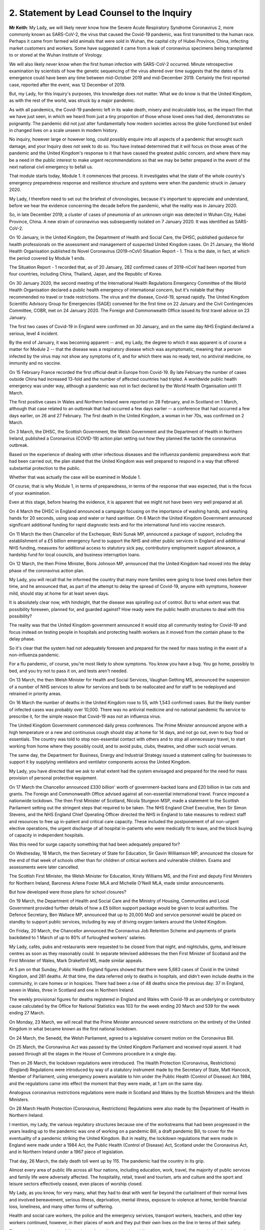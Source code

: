 2. Statement by Lead Counsel to the Inquiry
============================================

**Mr Keith**: My Lady, we will likely never know how the Severe Acute Respiratory Syndrome Coronavirus 2, more commonly known as SARS-CoV-2, the virus that caused the Covid-19 pandemic, was first transmitted to the human race. Perhaps it came from farmed wild animals that were sold in Wuhan, the capital city of Hubei Province, China, infecting market customers and workers. Some have suggested it came from a leak of coronavirus specimens being transplanted to or stored at the Wuhan Institute of Virology.

We will also likely never know when the first human infection with SARS-CoV-2 occurred. Minute retrospective examination by scientists of how the genetic sequencing of the virus altered over time suggests that the dates of its emergence could have been any time between mid-October 2019 and mid-December 2019. Certainly the first reported case, reported after the event, was 12 December of 2019.

But, my Lady, for this Inquiry's purposes, this knowledge does not matter. What we do know is that the United Kingdom, as with the rest of the world, was struck by a major pandemic.

As with all pandemics, the Covid-19 pandemic left in its wake death, misery and incalculable loss, as the impact film that we have just seen, in which we heard from just a tiny proportion of those whose loved ones had died, demonstrates so poignantly. The pandemic did not just alter fundamentally how modern societies across the globe functioned but ended in changed lives on a scale unseen in modern history.

No inquiry, however large or however long, could possibly enquire into all aspects of a pandemic that wrought such damage, and your Inquiry does not seek to do so. You have instead determined that it will focus on those areas of the pandemic and the United Kingdom's response to it that have caused the greatest public concern, and where there may be a need in the public interest to make urgent recommendations so that we may be better prepared in the event of the next national civil emergency to befall us.

That module starts today, Module 1. It commences that process. It investigates what the state of the whole country's emergency preparedness response and resilience structure and systems were when the pandemic struck in January 2020.

My Lady, I therefore need to set out the briefest of chronologies, because it's important to appreciate and understand, before we hear the evidence concerning the decade before the pandemic, what the reality was in January 2020.

So, in late December 2019, a cluster of cases of pneumonia of an unknown origin was detected in Wuhan City, Hubei Province, China. A new strain of coronavirus was subsequently isolated on 7 January 2020. It was identified as SARS-CoV-2.

On 10 January, in the United Kingdom, the Department of Health and Social Care, the DHSC, published guidance for health professionals on the assessment and management of suspected United Kingdom cases. On 21 January, the World Health Organisation published its Novel Coronavirus (2019-nCoV) Situation Report - 1. This is the date, in fact, at which the period covered by Module 1 ends.

The Situation Report - 1 recorded that, as of 20 January, 282 confirmed cases of 2019-nCoV had been reported from four countries, including China, Thailand, Japan, and the Republic of Korea.

On 30 January 2020, the second meeting of the International Health Regulations Emergency Committee of the World Health Organisation declared a public health emergency of international concern, but it's notable that they recommended no travel or trade restrictions. The virus and the disease, Covid-19, spread rapidly. The United Kingdom Scientific Advisory Group for Emergencies (SAGE) convened for the first time on 22 January and the Civil Contingencies Committee, COBR, met on 24 January 2020. The Foreign and Commonwealth Office issued its first travel advice on 23 January.

The first two cases of Covid-19 in England were confirmed on 30 January, and on the same day NHS England declared a serious, level 4 incident.

By the end of January, it was becoming apparent -- and, my Lady, the degree to which it was apparent is of course a matter for Module 2 -- that the disease was a respiratory disease which was asymptomatic, meaning that a person infected by the virus may not show any symptoms of it, and for which there was no ready test, no antiviral medicine, no immunity and no vaccine.

On 15 February France recorded the first official dealt in Europe from Covid-19. By late February the number of cases outside China had increased 13-fold and the number of affected countries had tripled. A worldwide public health emergency was under way, although a pandemic was not in fact declared by the World Health Organisation until 11 March.

The first positive cases in Wales and Northern Ireland were reported on 28 February, and in Scotland on 1 March, although that case related to an outbreak that had occurred a few days earlier -- a conference that had occurred a few days earlier, on 26 and 27 February. The first death in the United Kingdom, a woman in her 70s, was confirmed on 2 March.

On 3 March, the DHSC, the Scottish Government, the Welsh Government and the Department of Health in Northern Ireland, published a Coronavirus (COVID-19) action plan setting out how they planned the tackle the coronavirus outbreak.

Based on the experience of dealing with other infectious diseases and the influenza pandemic preparedness work that had been carried out, the plan stated that the United Kingdom was well prepared to respond in a way that offered substantial protection to the public.

Whether that was actually the case will be examined in Module 1.

Of course, that is why Module 1, in terms of preparedness, in terms of the response that was expected, that is the focus of your examination.

Even at this stage, before hearing the evidence, it is apparent that we might not have been very well prepared at all.

On 4 March the DHSC in England announced a campaign focusing on the importance of washing hands, and washing hands for 20 seconds, using soap and water or hand sanitiser. On 6 March the United Kingdom Government announced significant additional funding for rapid diagnostic tests and for the international fund into vaccine research.

On 11 March the then Chancellor of the Exchequer, Rishi Sunak MP, announced a package of support, including the establishment of a £5 billion emergency fund to support the NHS and other public services in England and additional NHS funding, measures for additional access to statutory sick pay, contributory employment support allowance, a hardship fund for local councils, and business interruption loans.

On 12 March, the then Prime Minister, Boris Johnson MP, announced that the United Kingdom had moved into the delay phase of the coronavirus action plan.

My Lady, you will recall that he informed the country that many more families were going to lose loved ones before their time, and he announced that, as part of the attempt to delay the spread of Covid-19, anyone with symptoms, however mild, should stay at home for at least seven days.

It is absolutely clear now, with hindsight, that the disease was spiralling out of control. But to what extent was that possibility foreseen, planned for, and guarded against? How ready were the public health structures to deal with this possibility?

The reality was that the United Kingdom government announced it would stop all community testing for Covid-19 and focus instead on testing people in hospitals and protecting health workers as it moved from the contain phase to the delay phase.

So it's clear that the system had not adequately foreseen and prepared for the need for mass testing in the event of a non-influenza pandemic.

For a flu pandemic, of course, you're most likely to show symptoms. You know you have a bug. You go home, possibly to bed, and you try not to pass it on, and tests aren't needed.

On 13 March, the then Welsh Minister for Health and Social Services, Vaughan Gething MS, announced the suspension of a number of NHS services to allow for services and beds to be reallocated and for staff to be redeployed and retrained in priority areas.

On 16 March the number of deaths in the United Kingdom rose to 55, with 1,543 confirmed cases. But the likely number of infected cases was probably over 10,000. There was no antiviral medicine and no national pandemic flu service to prescribe it, for the simple reason that Covid-19 was not an influenza virus.

The United Kingdom Government commenced daily press conferences. The Prime Minister announced anyone with a high temperature or a new and continuous cough should stay at home for 14 days, and not go out, even to buy food or essentials. The country was told to stop non-essential contact with others and to stop all unnecessary travel, to start working from home where they possibly could, and to avoid pubs, clubs, theatres, and other such social venues.

The same day, the Department for Business, Energy and Industrial Strategy issued a statement calling for businesses to support it by supplying ventilators and ventilator components across the United Kingdom.

My Lady, you have directed that we ask to what extent had the system envisaged and prepared for the need for mass provision of personal protective equipment.

On 17 March the Chancellor announced £330 billion' worth of government-backed loans and £20 billion in tax cuts and grants. The Foreign and Commonwealth Office advised against all non-essential international travel. France imposed a nationwide lockdown. The then First Minister of Scotland, Nicola Sturgeon MSP, made a statement to the Scottish Parliament setting out the stringent steps that required to be taken. The NHS England Chief Executive, then Sir Simon Stevens, and the NHS England Chief Operating Officer directed the NHS in England to take measures to redirect staff and resources to free up in-patient and critical care capacity. These included the postponement of all non-urgent elective operations, the urgent discharge of all hospital in-patients who were medically fit to leave, and the block buying of capacity in independent hospitals.

Was this need for surge capacity something that had been adequately prepared for?

On Wednesday, 18 March, the then Secretary of State for Education, Sir Gavin Williamson MP, announced the closure for the end of that week of schools other than for children of critical workers and vulnerable children. Exams and assessments were later cancelled.

The Scottish First Minister, the Welsh Minister for Education, Kirsty Williams MS, and the First and deputy First Ministers for Northern Ireland, Baroness Arlene Foster MLA and Michelle O'Neill MLA, made similar announcements.

But how developed were those plans for school closures?

On 19 March, the Department of Health and Social Care and the Ministry of Housing, Communities and Local Government provided further details of how a £5 billion support package would be given to local authorities. The Defence Secretary, Ben Wallace MP, announced that up to 20,000 MoD and service personnel would be placed on standby to support public services, including by way of driving oxygen tankers around the United Kingdom.

On Friday, 20 March, the Chancellor announced the Coronavirus Job Retention Scheme and payments of grants backdated to 1 March of up to 80% of furloughed workers' salaries.

My Lady, cafés, pubs and restaurants were requested to be closed from that night, and nightclubs, gyms, and leisure centres as soon as they reasonably could. In separate televised addresses the then First Minister of Scotland and the First Minister of Wales, Mark Drakeford MS, made similar appeals.

At 5 pm on that Sunday, Public Health England figures showed that there were 5,683 cases of Covid in the United Kingdom, and 281 deaths. At that time, the data referred only to deaths in hospitals, and didn't even include deaths in the community, in care homes or in hospices. There had been a rise of 48 deaths since the previous day: 37 in England, seven in Wales, three in Scotland and one in Northern Ireland.

The weekly provisional figures for deaths registered in England and Wales with Covid-19 as an underlying or contributory cause calculated by the Office for National Statistics was 103 for the week ending 20 March and 539 for the week ending 27 March.

On Monday, 23 March, we will recall that the Prime Minister announced severe restrictions on the entirety of the United Kingdom in what became known as the first national lockdown.

On 24 March, the Senedd, the Welsh Parliament, agreed to a legislative consent motion on the Coronavirus Bill.

On 25 March, the Coronavirus Act was passed by the United Kingdom Parliament and received royal assent. It had passed through all the stages in the House of Commons procedure in a single day.

Then on 26 March, the lockdown regulations were introduced. The Health Protection (Coronavirus, Restrictions) (England) Regulations were introduced by way of a statutory instrument made by the Secretary of State, Matt Hancock, Member of Parliament, using emergency powers available to him under the Public Health (Control of Disease) Act 1984, and the regulations came into effect the moment that they were made, at 1 pm on the same day.

Analogous coronavirus restrictions regulations were made in Scotland and Wales by the Scottish Ministers and the Welsh Ministers.

On 28 March Health Protection (Coronavirus, Restrictions) Regulations were also made by the Department of Health in Northern Ireland.

I mention, my Lady, the various regulatory structures because one of the workstreams that had been progressed in the years leading up to the pandemic was one of working on a pandemic Bill, a draft pandemic Bill, to cover for the eventuality of a pandemic striking the United Kingdom. But in reality, the lockdown regulations that were made in England were made under a 1984 Act, the Public Health (Control of Disease) Act, Scotland under the Coronavirus Act, and in Northern Ireland under a 1967 piece of legislation.

That day, 26 March, the daily death toll went up by 115. The pandemic had the country in its grip.

Almost every area of public life across all four nations, including education, work, travel, the majority of public services and family life were adversely affected. The hospitality, retail, travel and tourism, arts and culture and the sport and leisure sectors effectively ceased, even places of worship closed.

My Lady, as you know, for very many, what they had to deal with went far beyond the curtailment of their normal lives and involved bereavement, serious illness, deprivation, mental illness, exposure to violence at home, terrible financial loss, loneliness, and many other forms of suffering.

Health and social care workers, the police and the emergency services, transport workers, teachers, and other key workers continued, however, in their places of work and they put their own lives on the line in terms of their safety.

The months and years that followed, we all recall, saw death and illness on an unprecedented scale, but I don't need to set out, even in outline, the events that followed. The lifting of the first lockdown, the further lockdowns, the local restrictions, the gradual differences of approach between the United Kingdom and the devolved administrations, and finally the route out of the pandemic afforded by the gift of vaccines.

That is because, for the purposes of this module, the state of preparedness must be measured against the reality of when the pandemic first struck, January 2020.

It's my solemn duty to record that government figures state that up to 12 May 2023 in England there have been 192,231 deaths where Covid-19 was recorded on the death certificate. In Scotland, the figure is 17,603. In Wales, it is 11,848. And in Northern Ireland, 5,295, making a total across the United Kingdom of 226,977 lives.

My Lady, by the measure of excess deaths or excess mortality, that is to say the number of deaths from all causes over and above what would be expected under normal conditions, had the pandemic not occurred, so capturing not only confirmed deaths but also Covid-19 deaths that were not correctly diagnosed or reported, as well as other causes that are attributable to the pandemic, the figures are likely to be higher still.

Research reveals that mortality rates were significantly higher among people with pre-existing conditions such as dementia and Alzheimer's disease, heart disease, high blood pressure and diabetes.

Shockingly, mortality was 2.6 times higher in the most deprived than the least deprived tenth of areas. People from some ethnic minority groups had a significantly higher risk of being infected by Covid-19 and also of dying from it.

Covid-19 mortality during the pandemic was highest in people from the Bangladeshi, Pakistani and Black Caribbean communities, and mortality rates were higher among people with a self-reported disability or a learning disability.

So the big question for Module 1 is to what extent were those terrible outcomes either foreseen or capable of mitigation?

My Lady, the pandemic has had profound financial and economic consequences. It's put National Health systems under enormous and continuing pressure. The impact on the healthcare systems, its operations, its waiting lists and on elective care has been immense. Millions of patients have either not sought or received treatment and the backlog has now reached historic levels.

Jobs and businesses have been destroyed, and livelihoods were taken away. The pandemic disrupted the education of children and young people, put children at risk, and has left us with an enduring concern that the pandemic furthered disparities in attainment and development.

The pandemic impacted the most disadvantaged communities in society all the more, both in terms of the consequences of getting the virus and in terms of the steps taken to combat the virus. Societal damage in terms of the exacerbation of inequalities and the denial of access to opportunity has been widespread. Its impact will be felt for decades to come.

My Lady, the emergence of this natural disaster could not have been avoided. But the key issue is whether that impact that I have described was inevitable. Were those terrible consequences inexorable or were they avoidable or capable of mitigation?

The starting point for your Inquiry is that whilst we may not know the moment that this virus came into existence, or how exactly it made its way into the human race, we do know that the possibility of a pandemic had been foretold and thought about. Indeed, it had long been assessed by planners that there was a significant risk of a non-influenza pandemic and an even greater risk of a flu pandemic.

Such risks were assessed and thought about, and planned for, and prepared for, and written about by the departments, bodies, agencies, services, responders and personnel who make up the United Kingdom's emergency preparedness, resilience and response structures, the EPRR structure, the first major acronym to which it's my unhappy duty to refer in an area infested by acronyms.

But fundamentally, in relation to significant aspects of the Covid-19 pandemic, we were taken by surprise. Huge, urgent and complex policy decisions were required to be taken in relation to shielding, employment support, managing disruption to schools, borders, lockdowns, and non-pharmaceutical interventions, restrictions, social restrictions, and, equally importantly, the profoundly unequal impact of the pandemic on the vulnerable and the marginalised.

Few of those areas were anticipated, let alone considered in detail.

My Lady, no amount of foresight or planning can guarantee that a country will not make mistakes when a disease strikes, but that does not mean that we should not strive to be as ready as we sensibly can be. No country can be perfectly prepared, but it can certainly be underprepared, and so it is to the adequacy and sufficiency of those structures, the plans, the steps taken to prepare, and the degree to which the country was resilient, that is to say able to respond and bounce back, that this first phase of the Covid-19 Inquiry turns its attention.

Module 1 will ask: were the right EPRR structures in place, the right procedures, the right plans? Was the system of central devolved regional and local government response available and ready to go? Did civil contingency planners think carefully enough about the risks of a pandemic and how they could best prepare for the crises which might develop from those risks?

Module 1 will look at whether the EPRR system was effective and practical, that the bodies and structures that populate it were fit for purpose and not duplicative or obsolete.

We will ask whether the system was designed to work well under pressure, whether it gave responders, nationally and locally, the proper tools to respond with. We want to know whether the policy documents and planning guidance were useful, and not tarnished with bureaucracy or prescriptive overmanagement or jargon.

Most of the evidence over the next six weeks will be concerned with those issues.

My Lady, standing back, there can, however, be no proper scrutiny of the pandemic planning -- with which of course you are primarily concerned -- without a simultaneous detailed examination of the actual civil emergency structures upon which pandemic planning rests, because pandemic planning is, of course, just a feature of the wider civil emergency structure.

So, my Lady, the Inquiry will be looking at whether, as a nation, we were sufficiently resilient. Resilience is related to capacity and concerns the ability of a country to resist, absorb and recover from shock.

The ability to recover is closely connected to the general health and wealth of the country as a whole. It is for this reason that part of the module, as well as later modules in your Inquiry which will focus specifically on inequalities, will explore what state the nation was in as we entered the pandemic. Did the high levels of heart disease, diabetes, respiratory illness and obesity renders us more vulnerable? Had there been a slowdown in health improvement in the decade before? Had health inequalities widened? Did emergency planning sufficiently account for pre-existing health and societal inequalities, deprivation, structural racism, and other forms of discrimination which undoubtedly exist in society?

As for wealth, it is self-evident that the capacity of any country's public health care and social care systems to be able to cope with a pandemic is constrained by funding, and therefore you need to enquire how well funded were the United Kingdom's health structures. To what degree have our public services, especially those of health and social care, suffered from underinvestment? How well resourced were the United Kingdom's public health structures?

My Lady, these questions must be asked. This is not because it lies in the power of your Inquiry to resolve them. The Inquiry plainly cannot of itself bring about general improvements in health, social care or public services, let alone direct that they be made.

The questions must be asked because I have no doubt that if you conclude that, as a country, we were insufficiently resilient and that, in future, different political and financial choices may have to be made in order to render us better able to withstand a system shock, you will want to say so.

But the need for all these questions is obvious. First, the bereaved and those who otherwise suffered, of whom there are very many in number, are entitled to know if anything could have been done to prevent their loss or reduce their suffering.

Second, if we were shocked by the outbreak of Covid-19, history suggests we should not have been. Epidemics, that is to say the occurrence of a disease in a population at a level that is significantly above the baseline level, occur frequently. They can come on extraordinarily rapidly and spread very quickly. They kill large numbers of people.

Pandemics, whilst rarer, are not new. Ever since humans have walked on this earth, pandemic disease -- the Black Death, plague, cholera, typhoid, yellow fever, influenza and Ebola -- has walked with us, and scientists are clear that there is an ever-increasing risk of pandemics in the future.

Diseases from animals, zoonotic diseases, pose a perpetual threat. A large proportion of those viruses which infect mammals are capable of infecting humans, and many of them have been associated with human deaths. At the same time, diseases are becoming more prevalent and are being spread wider and faster on account of globalisation and urbanisation.

So it's vital that international surveillance and alert systems work effectively.

Furthermore, terrible though it is to acknowledge, the rate in the United Kingdom at which Covid-19 generally killed those persons who were confirmed to have been infected with it, the case fatality rate, was relatively low, around 1%. The 1918 H1N1 flu pandemic was worse. Its case fatality rate was around 2.5% to 6% and it caused a massive number of deaths worldwide. The estimates of death ranged in that pandemic from 17.5 million to 100 million.

The case fatality rates of other diseases, such as variant Creutzfeldt-Jakob disease, Ebola and smallpox were also much higher than SARS-CoV-2. Significantly, the case fatality rate of MERS, the Middle East Respiratory Syndrome coronavirus, the disease from camels that erupted in 2012 in the Kingdom of Saudi Arabia, was about 34.3%. SARS -- severe acute respiratory syndrome -- CoV-1, the earlier coronavirus pandemic in 2002, was around 9.6%.

The relatively mild swine flu in 2009-10, about which we'll hear a considerable amount of evidence in due course, was less than 0.01%.

What is critical, therefore, is transmissibility. The more infectious the disease, the more people are infected and the greater number of people that will die. So the disease which poses the greatest risk to human life is the one that is both highly infectious or transmissible and, once transmitted, severe or deadly.

At the moment there are two notable subtypes of avian influenza or bird flu that are prevalent. Both have extremely high case fatality rates. Fortuitously they haven't yet sustained human to human transmission. Let us hope they never do. But the possibility cannot be ruled out, which of course adds an even greater impetus for the need to ensure that our systems of preparedness are ready.

My Lady, the module is ambitious in terms of its scope. The documentary material which it encompasses is vast. But there is a limit, and I need to make plain what those limits are.

First, Module 1 is not an inquiry into all aspects of the United Kingdom's emergency planning systems. It's only an inquiry into those parts of the general structures as is necessary to enable you to answer the questions: were the structures and systems ready for the pandemic that struck and how can we make them better ready for next time?

Secondly, Module 1 has a timeframe, and I've already referred to the second date, the end date, 21 January 2020, when the Situation Report - 1 was issued by the World Health Organisation. It is beyond the ability of your Inquiry to go back before June 2009, which was when the World Health Organisation announced that scientific criteria for an influenza pandemic had been met for what became known as the 2009 swine flu pandemic.

A third important point is that the Inquiry needs to be aware of the difference between structure, central government departments, regional government, devolved administrations and the like; policy, which is government departments and bodies setting out rules as to how they'll go about deciding what to do; the planning, what is everyone meant to do; and finally, operational response, how services and help are actually provided.

They are all important, but operational response is not a matter for Module 1. Equally, issues such as the core political and administrative decision-making, the merits and the timings of national lockdowns, vaccines, the specifics of healthcare, the response of the care sector, the detail of Test and Trace, PPE procurement, financial assistance, the government's response, and the impact of the pandemic on various sectors of the country, particularly including the vulnerable, are for later modules. The more detailed explanation of the way in which the country responded has to await those later modules.

May I now then turn to the system for preparedness.

It is obvious, my Lady, that the degree to which Covid-19 could be prevented from laying waste to society was a matter within the control of government and the systems for EPRR which existed. Those systems may not be able to stop a pandemic in its tracks, but they ought to be able to put in place measures of understanding a virus, understanding and forecasting how it might develop, tracking it, limiting transmission and coping with the consequences of large scale transmission.

In order to see what worked well and what faltered or failed, I'm afraid it's necessary to have a basic level of understanding of how the systems were set up. Many following this opening statement may have some appreciation of the terms and of the bodies of the structures, but for those who do not, it's necessary to set out some short definitions and explanations which will assist in their understanding of the evidence which you will shortly hear.

My Lady, it is a particularly complicated system. To help us guide listeners through it, could we have, please, on the screen, a document prepared by the Inquiry, INQ000204014.

My Lady, this is a document which the Inquiry team have prepared which sets out the basic structures concerning EPRR for the United Kingdom and England and also for Scotland, Wales and Northern Ireland. The INQ number is just a reference to the Inquiry's electronic document system. I should say that this is a document which is evolving. We will improve it as we go along in light of helpful comments from the core participants and the various government and devolved administrations of the United Kingdom.

Could we go forward, please, to page 4. That, my Lady, is a schematic representation of the United Kingdom and England's emergency preparedness, resilience and response system.

Starting from the top, the Cabinet Office, of whom of course we've heard much in recent days, is the government department in the United Kingdom responsible for supporting the Prime Minister and the Cabinet. It is composed of various units that support Cabinet Committees and which co-ordinate the delivery of government objectives, but primarily working with other government departments.

One of its most important functions is national security and the co-ordination of the United Kingdom Government's response to crises.

My Lady, it's obvious that in an emergency the Cabinet Office needs to draw on the expertise of other government departments in its emergency planning, and so there is something called the lead government department.

In relation to a pandemic, it's obvious that the lead government department would be the Department of Health and Social Security, and we can see in the middle of the screen -- and I emphasise just for convenience sake we are focusing on the United Kingdom and England in this schematic design rather than looking at Scotland, Wales and Northern Ireland, for which there are, equally, schematic designs of no less importance.

So the blue part in the middle of the picture represents the Department for Health and Social Care. Lead government departments are the government departments which are appointed to deal and lead on issues which affect them most.

So, my Lady, one of the questions which you will be addressing is whether or not this lead government department model is the correct one for a whole system civil emergency or do the requirements of this acute type of crisis require a different approach? If so, what approach should that be?

It is self-evident that in a crisis of the magnitude of the Covid-19 pandemic, the burden could not solely be carried by the lead government department, because of course the pandemic affected every part of the government and of British public life, from education to the care sector, of course, to the Treasury, to our finances, our jobs and livelihoods.

The Department for Health and Social Care oversees the National Health Service in England. It oversees the United Kingdom's arm's length bodies, such as the United Kingdom Health Security Agency. So a primary question going into the pandemic was: was the Department of Health and Social Care adequately prepared? Did it identify with sufficient adequacy the surge capacity in terms of hospital infrastructure, clinicians and support workers that would be required?

During the Module 1 timeframe, the Civil Contingencies Secretariat was the Cabinet Office unit that managed both the United Kingdom Government's preparedness for and its response to major nationwide emergencies. My Lady, it was established in 2001, and in July 2022, after the pandemic, was split into two separate functions, focusing on its emergency response functions, the COBR unit, about which we'll hear a great deal more, and resilience frameworks called the Resilience Directorate, and -- thank you very much -- the Civil Contingencies Secretariat has been highlighted at the top of the screen.

Towards the top right of the screen, you will see a reference to the National Security Risk Assessment.

The National Security Risk Assessment is the United Kingdom Government's classified assessment of the top national level risks facing the United Kingdom. The assessment focuses on both the likelihood of the risk occurring and the impact it would have were it to happen. And it has a public-facing document, the National Risk Register, which provides information for those who have contingency planning responsibilities at a national, regional and local level.

My Lady, we know, of course, what the broad nature of future emergencies might be. Natural hazards include global health challenges, animal and plant diseases, growing antimicrobial resistance, space weather events, extreme weather, climate change, infrastructure collapse, or perhaps the unintended consequence of human endeavour in artificial intelligence. The world is an uncertain place and risks seem set only to grow.

Though the exact nature of those major risks cannot, of course, be identified in advance, and because it's not possible to know in advance with certainty which risks will crystallise, and how, and because it's not practical to plan for every major risk, there will always be uncertainty.

So the government draws up policies, and those policies are, by their nature, of more general application. But both the policies and the planned operational responses must build in the ability to respond to the unknown and provide for contingencies. Government planning must be flexible.

Were the governments of the four countries flexible enough with their policy making? Was the consideration of what those risks might be and how they could be prepared for sufficiently imaginative?

My Lady, you will hear evidence that for many years an influenza pandemic was assessed as being one of the most likely risks to the United Kingdom. But what about other risks that, whilst they might be less likely, could be just as, if not more, deadly? Did planning sufficiently address the risk not only of the known but the unknown, a new pathogen, a new disease, a disease X, as it's known, with pandemic potential?

Did planners pay sufficient focus on potential impact as opposed to likelihood?

With Covid, the evidence will demonstrate that the government thought that the greater risk was an influenza pandemic and, therefore, devoted more time and resources to that possibility. In the event, we were hit, of course, by a coronavirus. That might suggest a lack of flexibility or proper foresight. Or perhaps the policies, plans and structures were so flexible and broad, so as to a cover any reasonable possibility, that this prevented us from focusing enough on those particular risks which, as I say, whilst being perhaps less likely, could cause us more harm.

So a core question in Module 1 will be: to what extent was thought given to and planning devoted to the risk of a new emerging infectious disease that was not influenza? Did the system of planning become self-validating or complacent so that that question was not asked, or if it was asked by individuals was not listened to?

To what extent were the likely consequences of either influenza or a new and emerging infectious disease reassessed?

My Lady, the evidence may show that there was a degree of assumption in the process, that if there was to be an influenza pandemic, it would be bound to lead to hundreds of thousands of deaths. This was because planners positively planned on what was known as the reasonable worst case scenario, the RWCS, planning for the worst case that could realistically happen.

The good sense of planning for the worst case that could realistically happen is obvious: you need to prepare everyone to respond to that possibility, to have enough resources, enough surge capacity, enough room for manoeuvre in the healthcare and social care systems, enough PPE and so on. But not at the expense of pausing and asking: what more can we do to ensure we don't get to that stage at all?

The evidence may show, simply and terribly, that not enough people thought to ask, because everybody started to assume it would be flu. And if it was flu, diagnostic testing, case detection and isolation are less effective on account of the shorter incubation period, and, as I've said, there would always be antiviral medicine and vaccines and a national pandemic flu service.

So, my Lady, to what extent did the UK Government and the devolved administrations have a strategy for preventing a pandemic from having disastrous effects, as opposed to dealing with the disastrous effects of the pandemic and the reasonable worst case scenario which was assumed to follow?

**Lady Hallett**: Mr Keith, I have been encouraged to take regular breaks, as you know, for the purposes of the stenographer and others. Would that be a convenient moment? I apologise for interrupting.

**Mr Keith**: It's a very convenient moment.

**Lady Hallett**: Thank you. I shall be back at 11.30.

*(11.15 am)*

*(A short break)*

*(11.32 am)*

**Lady Hallett**: Yes, Mr Keith.

**Mr Keith**: My Lady, I was addressing you in relation to whether or not the United Kingdom Government and the devolved administrations had a strategy at all for preventing a pandemic from having disastrous effects, as opposed to dealing with the disastrous effects of the pandemic.

Part of the answer may lie in the doctrinal thinking that underpins the emergency preparedness, resilience and response system. So the United Kingdom Government and the devolved administrations adopted what is known as the integrated emergency management structure, and it had six phases: anticipate, assess, prevent, prepare, respond and recover. And this concept underpinned both the approach to emergency preparedness, resilience and response and the revised law and legal arrangements which were introduced into this area in the early 2000s.

So one of the issues for you in this module will be whether or not this was the right approach for the United Kingdom and the devolved administrations. Did this approach, under the integrated emergency management structure, have the right emphasis? Were these stages the right ones? So, for example, although I've made a reference to prevent and prepare, did this doctrinal approach sufficiently ensure that the government thought about how to stop the terrible consequences that it was planning for appearing in the first place?

Furthermore, doctrinally, was there sufficient independent and rigorous expert advice? Was that expert advice in the government system sufficient in its range and diversity? Did the government learn sufficiently from the experiences of other countries, especially those such as Taiwan, South Korea and Singapore, who had learned from the SARS-1 and the MERS epidemics, to which I made reference earlier, and whose preparations were in fact more advanced in some ways than our own?

Extraordinary though it may seem, given that it's a word that will be forever seared into the national consciousness, there was very little debate pre-pandemic of whether a lockdown might prove to be necessary in the event of a runaway virus, let alone how a lockdown could be avoided.

Very little thought was given to how, if it proved to be necessary, something as complex and difficult and damaging as a national lockdown could be put in place at all. Equally, there appears to have been a failure to think through the potentially massive impact on education and the economy of trying to control a runaway virus in this way.

Was there an element of complacency based on our recent experiences, including the ranking in the Global Health Security Index, our response to swine flu in 2009 and the United Kingdom's undoubted successes in ensuring that SARS and MERS did not spread? Did our experience of the 2009 swine flu lead to concerns about overreacting?

My Lady, there had been numerous exercises, but to what extent were those exercises adequate in terms of scope and frequency, and the persons who were invited to participate in them? What was learnt from those exercises? What lessons were taken away from them in relation to future risks and future preparedness?

At a more fundamental level, therefore, should there be an EPRR agency, an independent agency, to take complete control of national planning, preparedness and resilience? Such an agency might be responsible for managing the structure, with the assistance of the rest of government, checking it and testing it. It could provide advice to the government and the devolved administrations on long-term strategy. It could commission external expertise from the fields of technology, health, economics and the military. Perhaps there should be a central leadership position accountable to Parliament with responsibility for whole system preparedness, resilience and response.

My Lady, I mentioned a few moments ago the legal structures which were introduced in the 2000s. One of the most important legal reforms based around this doctrinal approach to which I've made reference was the introduction of the Civil Contingencies Act in 2004.

It provided the framework for civil protection in the United Kingdom and it identifies and establishes a set of roles and responsibilities for those involved in EPRR at a local level and allows for the making of emergency regulations to help deal with the most serious of emergencies.

If we could have, please, the document, the chart up, INQ000204104-0004, please, at page 4.

Thank you.

You will see in the bottom left-hand corner of this chart, which is again the United Kingdom and England one, around about August 2019, a reference in the very bottom left-hand corner to local category 1 responders and local category 2 responders.

So part 1 of the Civil Contingencies Act 2004 provided for two groups of responders to an emergency: category 1 responders, namely the police and the emergency services, local authorities and the healthcare system, the NHS; and category 2 responders, utility and transport providers, water companies, Health and Safety Executive and communication providers.

Now, those category 1 responders are subject to the full set of civil protection duties. They're required to assess the risk of emergencies occurring and use this to inform contingency planning locally. They put in place the actual emergency plans upon which reliance is based in the event of a crisis. They put in place business continuity management arrangements. They make information available to the public, and they share information with other local responders to enhance co-ordination.

The category 2 organisations, by contrast, the co-operating bodies, are less likely to be involved in planning work, but they will be heavily involved in incidents that involve their own sector. They have a lesser set of duties, they're obliged to co-operate and share information, but they don't and they are not obliged to react in the same ways as the category 1 organisations.

But there are no comparable duties on central government. The only legal duties are on those category 1 and category 2 responders.

So in the event of a national crisis which engages the whole of government, is there a case for the imposition of legal duties on central government as well?

Across England, local resilience forums support the planning between all those various bodies. They consist of the category 1 and category 2 responders and they are the bodies which plan, which prepare for the crises or emergencies which might befall the locality.

If we look again at the bottom of the page, in the bottom left-hand corner, we can see local resilience forums, the bodies into which the local category 1 responders and category 2 responders report. My Lady, there may be some degree of surprise that in this important system of emergency response and preparation the bodies who are primarily concerned with planning for emergencies, and indeed responding to emergencies, appear to be right down at the bottom left-hand side of the page, and to be local. And the reason for that is that the United Kingdom system works on the basis of subsidiarity. That principle is designed to ensure that those with local knowledge make the decisions on the ground. They are the people who will know the area well and therefore can best respond to flooding or some crisis or emergency which envelops a town or a part of a town or part of the countryside, or the region.

But those local resilience forums are, if you like, at one end, therefore, of these lines of communication. Is that the best model? Are local resilience forums and their devolved equivalents adequately resourced, accountable and led? To what extent did the central government, when we were hit by the pandemic, deal with the local resilience forums, ensure that they had what they needed to be able to respond?

In this system, there is a further conundrum, which is that local resilience forums deal with planning, but response, when an emergency strikes, is actually in the hands of a different group, called the strategic co-ordination groups. I think we should have that in yellow just above "Local Resilience Forums", if that could be highlighted, we can see "Strategic co-ordination groups".

These are different bodies, but largely composed of the same bodies that make up the LRF, the local resilience forum, and they focus on the actual response to an emergency. Is there an unnecessary degree of duplication here?

Another important area concerns the Resilience Emergencies Division, halfway up the page on the left. That is the division which rests within the Ministry of Housing, Communities and Local Government, now in fact the Department for Levelling Up, Housing and Communities, and it provides advice to the local resilience forums through its resilience advisers, which we can see a little bit further down the left-hand side of the page.

So, in essence, the Resilience and Emergencies Division is the liaison with the national and local tiers of response.

So we have already, therefore, an understanding that in this system you have the Cabinet Office, you have the lead government department, you have other government departments, and you have the Resilience and Emergency Division of the Department for Levelling Up, Housing and Communities, all concerned with ensuring that the system works.

Is that really the best way of doing it?

No less important, as I've earlier said, are the devolved administrations. Preparedness and resilience are devolved matters, meaning that they are the responsibility of each devolved administration and not of Westminster, and this Inquiry is looking, of course, at the states of preparedness and resilience in all the countries.

But on the subject of devolution, an important issue therefore immediately arises: has the devolution settlement which has made preparedness and resilience a devolved matter struck the correct balance between the leadership, which is obviously necessary in any whole country civil emergency, whole nation, whole United Kingdom emergency, and the benefits of a tailored, localised response?

So if we could, please, then look briefly at page 6 in this INQ document, and then go forward -- yes, thank you -- we will see at the top of the page, "Pandemic preparedness and response structures Scotland ... 2019", and because, as I've said, resilience and preparedness are devolved issues, if we could please zoom back out -- thank you -- and see the whole page, you will see, of course, that the vast majority of the bodies in Scotland dealing with preparedness and resilience are Scottish bodies.

But the link to the United Kingdom comes from the Cabinet Office, which sits on top of the whole structure, which is why the Cabinet Office is at the top of the chart, and linked through COBR, the Civil Contingencies Secretariat to which I've made reference, the Scientific Advisory Group for Emergencies, down to the devolved administration level.

Page 10, please. The analogous scheme for Wales, broadly speaking, in 2019. Again, you can see that all the bodies in the bottom two-thirds of the page are devolved bodies, and again the link to the United Kingdom comes through the Cabinet Office at the top.

Page 14, similarly in relation to Northern Ireland.

So, my Lady, you will see from those pages and those schemes that there are a number of important bodies in Scotland, Wales and Northern Ireland which carry out analogous functions to those in Westminster and England.

In Scotland -- I won't take you to them -- the Scottish Resilience Partnership. There are regional resilience partnerships. In Scotland, each regional resilience partnership has its own local resilience partnership. There are then a number of ministerial bodies for government resilience. There are government resilience officials, and emergency arrangements were arranged through the Scottish Government resilience room.

In Wales we have the Wales Resilience Forum, the Joint Emergency Services Group, local resilience forums.

In Northern Ireland, the Civil Contingencies Group, emergency response groups and strategic co-ordination groups.

My Lady, there are a profusion of bodies.

In relation to Northern Ireland, a vital issue is the impact in January -- or what was the impact in January 2020 on preparedness, response and resilience arrangements of the prior collapse in power sharing.

My Lady, as is well known, the Good Friday Agreement, or Belfast Agreement, which was signed in April 1998, provided for a new devolved system of government with an Assembly and Executive at Stormont. However, thereafter power sharing, as you know, was suspended a number of times. Most relevantly it was suspended between January 2017, when the then Sinn Féin deputy First Minister, the late Martin McGuinness, resigned, and remained suspended until Saturday, 11 January 2020, just as the pandemic was starting to spread to the province.

During that time Northern Ireland was managed by civil servants without ministerial oversight. We will therefore be exploring to what extent that lack of ministerial input affected the civil emergency arrangements and, in particular, the inability, because of the collapse of the power sharing agreement, to make any significant improvements to this structure during that interregnum.

Those with sharp eyes will see that each of the four nations has its own public health body: Public Health Wales, there is a Public Health Agency in Northern Ireland, and Public Health Scotland; in England, the Health Protection Agency was established in 2003. In April 2013, Public Health England was established incorporating the Health Protection Agency alongside public health functions previously carried out by the Department of Health and regional health authorities.

Thereafter, and it's not on the scheme because the scheme represents the position in 2020 -- or 2019, rather. In April 2021 the UK Health Security authority was established, which took on parts of Public Health England, focusing on health protection, alongside the functions of NHS Test and Trace and the Joint Biosecurity Centre. But the Public Health England's health improvement functions were transferred to the Department of Health and Social Care.

My Lady, another issue, therefore, for Module 1: why did those structural changes occur? Why did they occur when they did? Were they an improvement, particularly the abolition of Public Health England and the bifurcation of public health protection from public health improvement?

What was the state of pandemic readiness and preparedness for each of those bodies?

There had also been significant reforms to the national and local systems for public health. The Health and Social Care Act 2012 transferred most public health functions from NHS bodies in England and Wales to local authorities. At the same time, local authorities with public health responsibilities were required to employ a specialist director of public health. Were directors of public health utilised effectively within their local authorities? Did those public health reforms make our public health structures more or less resilient and able to respond to a pandemic?

My Lady, all these bodies and entities have to be run, managed and paid for. They have to be supervised and told what to do. Drafting has to be done of a myriad number of policy documents and guidance. They have to be assured, which is just another word for being tested or checked. Who provided oversight as to that state of preparedness of local responders, arm's length bodies, lead government departments, other government departments? And all those processes had to be provided for, discussed, agreed, and put into place.

We've seen, my Lady, in the written evidence that relevant bodies, committees and subcommittees within government were renamed or sometimes disbanded altogether only for other strikingly similar ones to be set up in the immediate aftermath.

One might conclude, looking at the schematic schedules, that there was a labyrinthine and confusing picture. Was it really necessary?

Were there proper links between central government and local authority, not just tick box consultation? Were there proper communications between central government and the devolved administrations that were not just dependent on the political will of ministers?

So, my Lady, standing back, was this civil emergencies system as good as it could be? Were these structures adequate or was their proliferation a hindrance to the United Kingdom's response? What can you do to make this better?

Turning, finally, to the end product of all this, how to put actual plans in place so that everybody knows actually what to do in the event of an emergency, how were those plans drawn up, checked and compared? Was there adequate testing of plans for an actual pandemic? Were the structures in place for ensuring that plans for the necessary surge in healthcare and social care provision were there, for stockpiling and distribution of PPE and mass diagnostic testing?

Of course those areas are only concerned with the health consequences of a pandemic, but a pandemic is prone to affect, as I've said, every area of public life. So where were the plans and how adequate were they for the shielding, employment support, disruption to schools, border policy, lockdowns and, as I've said, the profoundly unequal impact of a pandemic on the vulnerable and marginalised?

Lastly, the pandemic struck the United Kingdom just as it was leaving the European Union. That departure required an enormous amount of planning and preparation, particularly to address what were likely to be the severe consequences of a no-deal exit on food and medicine supplies, travel and transport, business, borders and so on. It is clear that such planning, from 2018 onwards, crowded out and prevented some or perhaps a majority of the improvements that central government itself understood were required to be made to resilience planning and preparedness.

Did the attention therefore paid to the risks of a no-deal exit, Operation Yellowhammer as it was known, drain the resources and capacity that should have been continuing the fight against the next pandemic, that should have been utilised in preparing the United Kingdom for civil emergency?

Or did all that generic and operational planning in fact lead to people being better trained and well marshalled and, in fact, better prepared to deal with Covid, and also to the existence of improved trade medicine and supply links?

My Lady, on the evidence so far, but it will be a matter for you, we very much fear that it was the former.

One of the most important features of Module 1 will be to consider whether health inequalities were appropriately considered in the planning for a pandemic, and I leave this issue to last in reflection of the fact that it is an issue which will find its reflection through the entirety of the evidence which you have directed be called in Module 1.

The Inquiry will look at how the lives of different types of people with different experiences were regarded by those with a duty of protecting them. For each of the decision-makers, the civil servants and those tasked with the responsibility of preparing our systems, were social and clinical vulnerabilities considered by them at all? When the emergency plans were drawn up, did they have regard to the social inequalities and health inequalities which would undoubtedly be exacerbated by the outcome of that planning? The evidence will reveal the reality to that question.

So, my Lady, there is a great deal to cover. I think I have said quite enough. You will hear now opening statements from counsel representing the Module 1 core participants, and then we will turn to the evidence of the witnesses whom Kate Blackwell King's Counsel and I will then examine.

**Lady Hallett**: Thank you very much indeed, Mr Keith.

Mr Weatherby.

